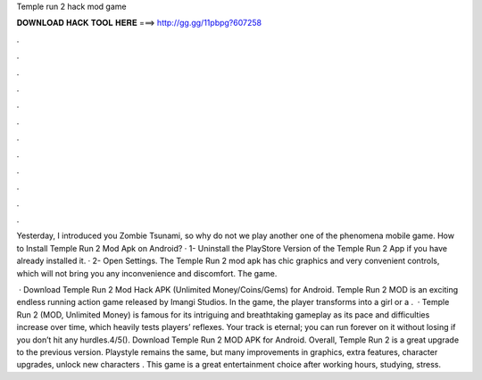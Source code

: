 Temple run 2 hack mod game



𝐃𝐎𝐖𝐍𝐋𝐎𝐀𝐃 𝐇𝐀𝐂𝐊 𝐓𝐎𝐎𝐋 𝐇𝐄𝐑𝐄 ===> http://gg.gg/11pbpg?607258



.



.



.



.



.



.



.



.



.



.



.



.

Yesterday, I introduced you Zombie Tsunami, so why do not we play another one of the phenomena mobile game. How to Install Temple Run 2 Mod Apk on Android? · 1- Uninstall the PlayStore Version of the Temple Run 2 App if you have already installed it. · 2- Open Settings. The Temple Run 2 mod apk has chic graphics and very convenient controls, which will not bring you any inconvenience and discomfort. The game.

 · Download Temple Run 2 Mod Hack APK (Unlimited Money/Coins/Gems) for Android. Temple Run 2 MOD is an exciting endless running action game released by Imangi Studios. In the game, the player transforms into a girl or a .  · Temple Run 2 (MOD, Unlimited Money) is famous for its intriguing and breathtaking gameplay as its pace and difficulties increase over time, which heavily tests players’ reflexes. Your track is eternal; you can run forever on it without losing if you don’t hit any hurdles.4/5(). Download Temple Run 2 MOD APK for Android. Overall, Temple Run 2 is a great upgrade to the previous version. Playstyle remains the same, but many improvements in graphics, extra features, character upgrades, unlock new characters . This game is a great entertainment choice after working hours, studying, stress.
